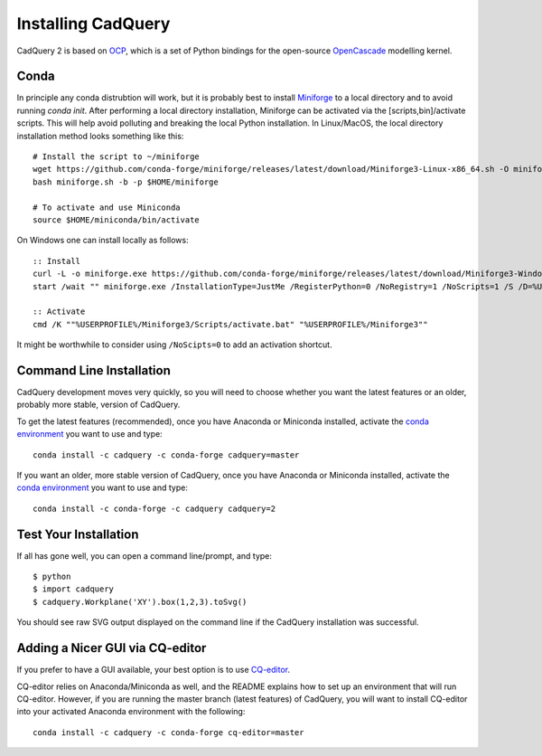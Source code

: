 .. _installation:

Installing CadQuery
===================================

CadQuery 2 is based on
`OCP <https://github.com/CadQuery/OCP>`_,
which is a set of Python bindings for the open-source `OpenCascade <http://www.opencascade.com/>`_ modelling kernel.

Conda
----------------------------------------------
In principle any conda distrubtion will work, but it is probably best to install `Miniforge <https://github.com/conda-forge/miniforge>`_ to a local directory and to avoid running `conda init`. After performing a local directory installation, Miniforge can be activated via the [scripts,bin]/activate scripts. This will help avoid polluting and breaking the local Python installation. In Linux/MacOS, the local directory installation method looks something like this::

        # Install the script to ~/miniforge
        wget https://github.com/conda-forge/miniforge/releases/latest/download/Miniforge3-Linux-x86_64.sh -O miniforge.sh
        bash miniforge.sh -b -p $HOME/miniforge

        # To activate and use Miniconda
        source $HOME/miniconda/bin/activate

On Windows one can install locally as follows::

        :: Install
        curl -L -o miniforge.exe https://github.com/conda-forge/miniforge/releases/latest/download/Miniforge3-Windows-x86_64.exe
        start /wait "" miniforge.exe /InstallationType=JustMe /RegisterPython=0 /NoRegistry=1 /NoScripts=1 /S /D=%USERPROFILE%\Miniforge3

        :: Activate
        cmd /K ""%USERPROFILE%/Miniforge3/Scripts/activate.bat" "%USERPROFILE%/Miniforge3""

It might be worthwhile to consider using ``/NoScipts=0`` to add an activation shortcut.

Command Line Installation
------------------------------------------

CadQuery development moves very quickly, so you will need to choose whether you want the latest features or an older, probably more stable, version of CadQuery.

To get the latest features (recommended), once you have Anaconda or Miniconda installed, activate the `conda environment <https://conda.io/projects/conda/en/latest/user-guide/tasks/manage-environments.html>`_ you want to use and type::

        conda install -c cadquery -c conda-forge cadquery=master

If you want an older, more stable version of CadQuery, once you have Anaconda or Miniconda installed, activate the `conda environment <https://conda.io/projects/conda/en/latest/user-guide/tasks/manage-environments.html>`_ you want to use and type::

        conda install -c conda-forge -c cadquery cadquery=2

Test Your Installation
------------------------

If all has gone well, you can open a command line/prompt, and type::

      $ python
      $ import cadquery
      $ cadquery.Workplane('XY').box(1,2,3).toSvg()

You should see raw SVG output displayed on the command line if the CadQuery installation was successful.

Adding a Nicer GUI via CQ-editor
--------------------------------------------------------

If you prefer to have a GUI available, your best option is to use
`CQ-editor <https://github.com/CadQuery/CQ-editor>`_.

CQ-editor relies on Anaconda/Miniconda as well, and the README explains how to set up an environment that will run CQ-editor. However, if you are running the master branch (latest features) of CadQuery, you will want to install CQ-editor into your activated Anaconda environment with the following::

        conda install -c cadquery -c conda-forge cq-editor=master


